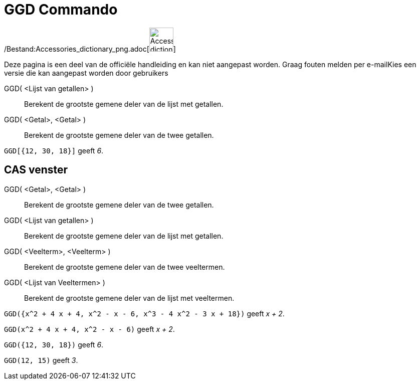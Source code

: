 = GGD Commando
:page-en: commands/GCD_Command
ifdef::env-github[:imagesdir: /nl/modules/ROOT/assets/images]

/Bestand:Accessories_dictionary_png.adoc[image:48px-Accessories_dictionary.png[Accessories
dictionary.png,width=48,height=48]]

Deze pagina is een deel van de officiële handleiding en kan niet aangepast worden. Graag fouten melden per
e-mail[.mw-selflink .selflink]##Kies een versie die kan aangepast worden door gebruikers##

GGD( <Lijst van getallen> )::
  Berekent de grootste gemene deler van de lijst met getallen.
GGD( <Getal>, <Getal> )::
  Berekent de grootste gemene deler van de twee getallen.

[EXAMPLE]
====

`++GGD[{12, 30, 18}]++` geeft _6_.

====

== CAS venster

GGD( <Getal>, <Getal> )::
  Berekent de grootste gemene deler van de twee getallen.
GGD( <Lijst van getallen> )::
  Berekent de grootste gemene deler van de lijst met getallen.
GGD( <Veelterm>, <Veelterm> )::
  Berekent de grootste gemene deler van de twee veeltermen.
GGD( <Lijst van Veeltermen> )::
  Berekent de grootste gemene deler van de lijst met veeltermen.

[EXAMPLE]
====

`++GGD({x^2 + 4 x + 4, x^2 - x - 6, x^3 - 4 x^2 - 3 x + 18})++` geeft _x + 2_.

====

[EXAMPLE]
====

`++GGD(x^2 + 4 x + 4, x^2 - x - 6)++` geeft _x + 2_.

====

[EXAMPLE]
====

`++GGD({12, 30, 18})++` geeft _6_.

====

[EXAMPLE]
====

`++GGD(12, 15)++` geeft _3_.

====
